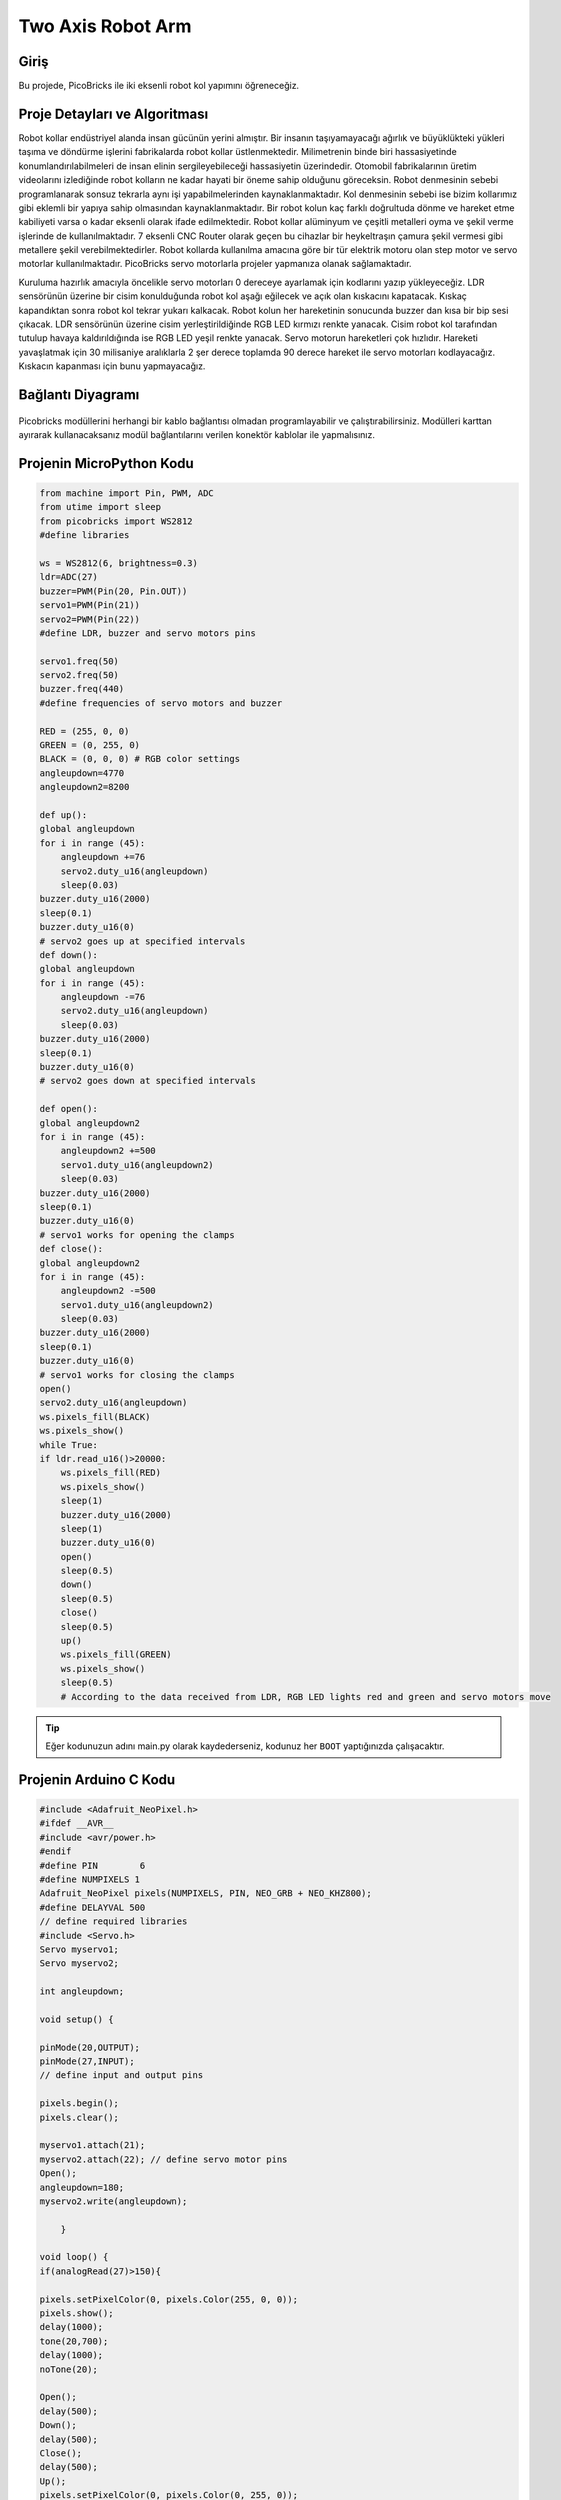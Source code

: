 ###########
Two Axis Robot Arm
###########

Giriş
-------------
Bu projede, PicoBricks ile iki eksenli robot kol yapımını öğreneceğiz.

Proje Detayları ve Algoritması
------------------------------


Robot kollar endüstriyel alanda insan gücünün yerini almıştır. Bir insanın taşıyamayacağı ağırlık ve büyüklükteki yükleri taşıma ve döndürme işlerini fabrikalarda robot kollar üstlenmektedir. Milimetrenin binde biri hassasiyetinde konumlandırılabilmeleri de insan elinin sergileyebileceği hassasiyetin üzerindedir. Otomobil fabrikalarının üretim videolarını izlediğinde robot kolların ne kadar hayati bir öneme sahip olduğunu göreceksin. Robot denmesinin sebebi programlanarak sonsuz tekrarla aynı işi yapabilmelerinden kaynaklanmaktadır. Kol denmesinin sebebi ise bizim kollarımız gibi eklemli bir yapıya sahip olmasından kaynaklanmaktadır. Bir robot kolun kaç farklı doğrultuda dönme ve hareket etme kabiliyeti varsa o kadar eksenli olarak ifade edilmektedir. Robot kollar alüminyum ve çeşitli metalleri oyma ve şekil verme işlerinde de kullanılmaktadır. 7 eksenli CNC Router olarak geçen bu cihazlar bir heykeltraşın çamura şekil vermesi gibi metallere şekil verebilmektedirler.
Robot kollarda kullanılma amacına göre bir tür elektrik motoru olan step motor ve servo motorlar kullanılmaktadır. PicoBricks servo motorlarla projeler yapmanıza olanak sağlamaktadır.


Kuruluma hazırlık amacıyla öncelikle servo motorları 0 dereceye ayarlamak için kodlarını yazıp yükleyeceğiz. LDR sensörünün üzerine bir cisim konulduğunda robot kol aşağı eğilecek ve açık olan kıskacını kapatacak. Kıskaç kapandıktan sonra robot kol tekrar yukarı kalkacak. Robot kolun her hareketinin sonucunda buzzer dan kısa bir bip sesi çıkacak. LDR sensörünün üzerine cisim yerleştirildiğinde RGB LED kırmızı renkte yanacak. Cisim robot kol tarafından tutulup havaya kaldırıldığında ise RGB LED yeşil renkte yanacak.
Servo motorun hareketleri çok hızlıdır. Hareketi yavaşlatmak için 30 milisaniye aralıklarla 2 şer derece toplamda 90 derece hareket ile servo motorları kodlayacağız. Kıskacın kapanması için bunu yapmayacağız.


Bağlantı Diyagramı
--------------

.. figure:: ../_static/two-axis-robot-arm.png      
    :align: center
    :width: 400
    :figclass: align-center
    


Picobricks modüllerini herhangi bir kablo bağlantısı olmadan programlayabilir ve çalıştırabilirsiniz. Modülleri karttan ayırarak kullanacaksanız modül bağlantılarını verilen konektör kablolar ile yapmalısınız.

Projenin MicroPython Kodu
--------------------------------
.. code-block::

    from machine import Pin, PWM, ADC
    from utime import sleep
    from picobricks import WS2812
    #define libraries

    ws = WS2812(6, brightness=0.3)
    ldr=ADC(27)
    buzzer=PWM(Pin(20, Pin.OUT))
    servo1=PWM(Pin(21))
    servo2=PWM(Pin(22))
    #define LDR, buzzer and servo motors pins

    servo1.freq(50)
    servo2.freq(50)
    buzzer.freq(440)
    #define frequencies of servo motors and buzzer

    RED = (255, 0, 0)
    GREEN = (0, 255, 0)
    BLACK = (0, 0, 0) # RGB color settings
    angleupdown=4770
    angleupdown2=8200

    def up():
    global angleupdown
    for i in range (45):
        angleupdown +=76 
        servo2.duty_u16(angleupdown)
        sleep(0.03)
    buzzer.duty_u16(2000)
    sleep(0.1)
    buzzer.duty_u16(0)
    # servo2 goes up at specified intervals
    def down():
    global angleupdown
    for i in range (45):
        angleupdown -=76
        servo2.duty_u16(angleupdown)
        sleep(0.03)
    buzzer.duty_u16(2000)
    sleep(0.1)
    buzzer.duty_u16(0)
    # servo2 goes down at specified intervals

    def open():
    global angleupdown2
    for i in range (45):
        angleupdown2 +=500
        servo1.duty_u16(angleupdown2)
        sleep(0.03)
    buzzer.duty_u16(2000)
    sleep(0.1)
    buzzer.duty_u16(0)
    # servo1 works for opening the clamps
    def close():
    global angleupdown2
    for i in range (45):
        angleupdown2 -=500
        servo1.duty_u16(angleupdown2)
        sleep(0.03)
    buzzer.duty_u16(2000)
    sleep(0.1)
    buzzer.duty_u16(0)
    # servo1 works for closing the clamps
    open()
    servo2.duty_u16(angleupdown)
    ws.pixels_fill(BLACK)
    ws.pixels_show()
    while True:
    if ldr.read_u16()>20000:
        ws.pixels_fill(RED)
        ws.pixels_show()
        sleep(1)
        buzzer.duty_u16(2000)
        sleep(1)
        buzzer.duty_u16(0)
        open()
        sleep(0.5)
        down()
        sleep(0.5)
        close()
        sleep(0.5)
        up()
        ws.pixels_fill(GREEN)
        ws.pixels_show()
        sleep(0.5)
        # According to the data received from LDR, RGB LED lights red and green and servo motors move
            


.. tip::
  Eğer kodunuzun adını main.py olarak kaydederseniz, kodunuz her ``BOOT`` yaptığınızda çalışacaktır.
   
Projenin Arduino C Kodu
-------------------------------


.. code-block::

    #include <Adafruit_NeoPixel.h>
    #ifdef __AVR__
    #include <avr/power.h>
    #endif
    #define PIN        6
    #define NUMPIXELS 1
    Adafruit_NeoPixel pixels(NUMPIXELS, PIN, NEO_GRB + NEO_KHZ800);
    #define DELAYVAL 500
    // define required libraries
    #include <Servo.h>
    Servo myservo1;
    Servo myservo2;

    int angleupdown;

    void setup() {

    pinMode(20,OUTPUT);
    pinMode(27,INPUT);
    // define input and output pins

    pixels.begin();
    pixels.clear();

    myservo1.attach(21);
    myservo2.attach(22); // define servo motor pins
    Open();
    angleupdown=180;
    myservo2.write(angleupdown);
  
        }

    void loop() {
    if(analogRead(27)>150){

    pixels.setPixelColor(0, pixels.Color(255, 0, 0));
    pixels.show();
    delay(1000);
    tone(20,700);
    delay(1000);
    noTone(20);

    Open();
    delay(500);
    Down();
    delay(500);
    Close();
    delay(500);
    Up();
    pixels.setPixelColor(0, pixels.Color(0, 255, 0));
    pixels.show();
    delay(10000);
    pixels.setPixelColor(0, pixels.Color(0, 0, 0));
    pixels.show();
    Open();
    angleupdown=180;
    myservo2.write(angleupdown);
    // If the LDR data is greater than the specified limit, the buzzer will sound, the RGB will turn red and servo motors will work
    // The RGB will turn green when the movement is complete
    
        }
    }

    void Open(){
    myservo1.write(180);
        }

    void Close(){
    myservo1.write(30);
        }

    void Up(){

    for (int i=0;i<45;i++){

    angleupdown = angleupdown+2;
    myservo2.write(angleupdown);
    delay(30);
    }
    }

    void Down(){

    for (int i=0;i<45;i++){

    angleupdown = angleupdown-2;
    myservo2.write(angleupdown);
    delay(30);
        }
        }

Projenin MicroBlocks Kodu
------------------------------------
+---------------------+
||two-axis-robot-arm2||     
+---------------------+

.. |two-axis-robot-arm2| image:: _static/two-axis-robot-arm2.png



.. note::
    MicroBlocks ile kodlama yapmak için yukarıdaki görseli MicroBlocks Run sekmesine sürükleyip bırakmanız yeterlidir.

    
